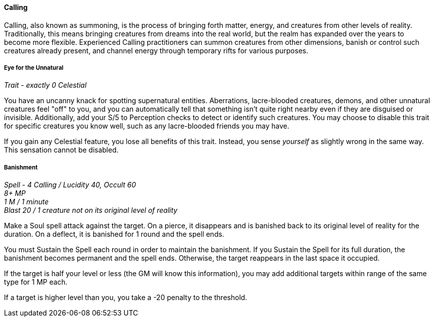 ==== Calling
:hardbreaks-option:

Calling, also known as summoning, is the process of bringing forth matter, energy, and creatures from other levels of reality. Traditionally, this means bringing creatures from dreams into the real world, but the realm has expanded over the years to become more flexible. Experienced Calling practitioners can summon creatures from other dimensions, banish or control such creatures already present, and channel energy through temporary rifts for various purposes.

===== Eye for the Unnatural

_Trait - exactly 0 Celestial_

You have an uncanny knack for spotting supernatural entities. Aberrations, lacre-blooded creatures, demons, and other unnatural creatures feel "off" to you, and you can automatically tell that something isn't quite right nearby even if they are disguised or invisible. Additionally, add your S/5 to Perception checks to detect or identify such creatures. You may choose to disable this trait for specific creatures you know well, such as any lacre-blooded friends you may have.

If you gain any Celestial feature, you lose all benefits of this trait. Instead, you sense _yourself_ as slightly wrong in the same way. This sensation cannot be disabled.

===== Banishment

_Spell - 4 Calling / Lucidity 40, Occult 60
8+ MP
1 M / 1 minute
Blast 20 / 1 creature not on its original level of reality_

Make a Soul spell attack against the target. On a pierce, it disappears and is banished back to its original level of reality for the duration. On a deflect, it is banished for 1 round and the spell ends.

You must Sustain the Spell each round in order to maintain the banishment. If you Sustain the Spell for its full duration, the banishment becomes permanent and the spell ends. Otherwise, the target reappears in the last space it occupied.

If the target is half your level or less (the GM will know this information), you may add additional targets within range of the same type for 1 MP each.

If a target is higher level than you, you take a -20 penalty to the threshold.
